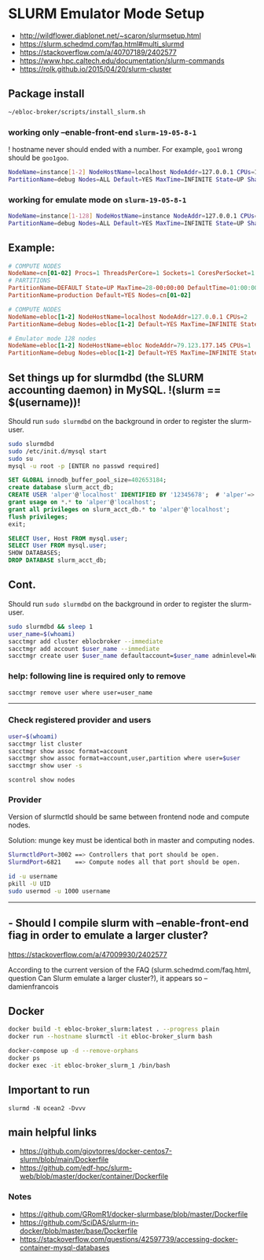 * SLURM Emulator Mode Setup

- [[http://wildflower.diablonet.net/~scaron/slurmsetup.html]]
- [[https://slurm.schedmd.com/faq.html#multi_slurmd]]
- [[https://stackoverflow.com/a/40707189/2402577]]
- [[https://www.hpc.caltech.edu/documentation/slurm-commands]]
- [[https://rolk.github.io/2015/04/20/slurm-cluster]]

** Package install

#+begin_src bash
~/ebloc-broker/scripts/install_slurm.sh
#+end_src

*** working only --enable-front-end ~slurm-19-05-8-1~

! hostname never should ended with a number. For example, =goo1= wrong should be =goo1goo=.
#+begin_src bash
NodeName=instance[1-2] NodeHostName=localhost NodeAddr=127.0.0.1 CPUs=1 RealMemory=7954
PartitionName=debug Nodes=ALL Default=YES MaxTime=INFINITE State=UP Shared=FORCE:1
#+end_src

*** working for emulate mode on ~slurm-19-05-8-1~
#+begin_src bash
NodeName=instance[1-128] NodeHostName=instance NodeAddr=127.0.0.1 CPUs=1
PartitionName=debug Nodes=ALL Default=YES MaxTime=INFINITE State=UP Shared=FORCE:1
#+end_src

# ./configure --enable-multiple-slurmd  # emulator-mode
# ./configure --enable-debug --enable-front-end --enable-multiple-slurmd

** Example:

#+begin_src conf
# COMPUTE NODES
NodeName=cn[01-02] Procs=1 ThreadsPerCore=1 Sockets=1 CoresPerSocket=1 RealMemory=1000 State=UNKNOWN
# PARTITIONS
PartitionName=DEFAULT State=UP MaxTime=28-00:00:00 DefaultTime=01:00:00 PreemptMode=REQUEUE Priority=10000 Shared=FORCE:1
PartitionName=production Default=YES Nodes=cn[01-02]

# COMPUTE NODES
NodeName=ebloc[1-2] NodeHostName=localhost NodeAddr=127.0.0.1 CPUs=2
PartitionName=debug Nodes=ebloc[1-2] Default=YES MaxTime=INFINITE State=UP

# Emulator mode 128 nodes
NodeName=ebloc[1-2] NodeHostName=ebloc NodeAddr=79.123.177.145 CPUs=1
PartitionName=debug Nodes=ebloc[1-2] Default=YES MaxTime=INFINITE State=UP
#+end_src

** Set things up for slurmdbd (the SLURM accounting daemon) in MySQL. !(slurm == $(username))!

Should run ~sudo slurmdbd~ on the background in order to register the slurm-user.

#+begin_src bash
sudo slurmdbd
sudo /etc/init.d/mysql start
sudo su
mysql -u root -p [ENTER no passwd required]
#+end_src

#+begin_src sql
SET GLOBAL innodb_buffer_pool_size=402653184;
create database slurm_acct_db;
CREATE USER 'alper'@'localhost' IDENTIFIED BY '12345678';  # 'alper'=> $(whoami)
grant usage on *.* to 'alper'@'localhost';
grant all privileges on slurm_acct_db.* to 'alper'@'localhost';
flush privileges;
exit;
#+end_src

#+begin_src sql
SELECT User, Host FROM mysql.user;
SELECT User FROM mysql.user;
SHOW DATABASES;
DROP DATABASE slurm_acct_db;
#+end_src

** Cont.

Should run ~sudo slurmdbd~ on the background in order to register the slurm-user.

#+begin_src bash
sudo slurmdbd && sleep 1
user_name=$(whoami)
sacctmgr add cluster eblocbroker --immediate
sacctmgr add account $user_name --immediate
sacctmgr create user $user_name defaultaccount=$user_name adminlevel=None --immediate
#+end_src

*** help: following line is required only to remove

#+begin_src bash
sacctmgr remove user where user=user_name
#+end_src

---------------------------------------------------------------------------------------------------

*** Check registered provider and users

#+begin_src bash
user=$(whoami)
sacctmgr list cluster
sacctmgr show assoc format=account
sacctmgr show assoc format=account,user,partition where user=$user
sacctmgr show user -s
#+end_src

~scontrol show nodes~

*** Provider

Version of slurmctld should be same between frontend node and compute nodes.

Solution: munge key must be identical both in master and computing nodes.

#+begin_src bash
SlurmctldPort=3002 ==> Controllers that port should be open.
SlurmdPort=6821    ==> Compute nodes all that port should be open.

id -u username
pkill -U UID
sudo usermod -u 1000 username
#+end_src

-------------

** - Should I compile slurm with --enable-front-end fiag in order to emulate a larger cluster?
https://stackoverflow.com/a/47009930/2402577

According to the current version of the FAQ (slurm.schedmd.com/faq.html, question Can Slurm emulate
a larger cluster?), it appears so – damienfrancois

** Docker

#+begin_src bash
docker build -t ebloc-broker_slurm:latest . --progress plain
docker run --hostname slurmctl -it ebloc-broker_slurm bash
#+end_src

#+begin_src bash
docker-compose up -d --remove-orphans
docker ps
docker exec -it ebloc-broker_slurm_1 /bin/bash
#+end_src

** Important to run

~slurmd -N ocean2 -Dvvv~

** main helpful links
- [[https://github.com/giovtorres/docker-centos7-slurm/blob/main/Dockerfile]]
- [[https://github.com/edf-hpc/slurm-web/blob/master/docker/container/Dockerfile]]

*** Notes

- [[https://github.com/GRomR1/docker-slurmbase/blob/master/Dockerfile]]
- [[https://github.com/SciDAS/slurm-in-docker/blob/master/base/Dockerfile]]
- [[https://stackoverflow.com/questions/42597739/accessing-docker-container-mysql-databases]]
